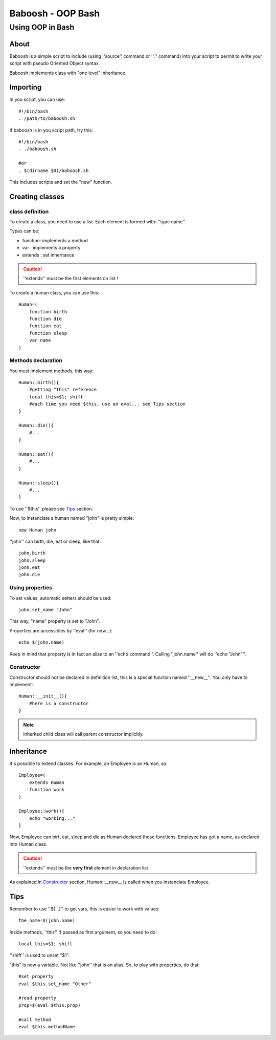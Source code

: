 ==================
Baboosh - OOP Bash
==================
'''''''''''''''''
Using OOP in Bash
'''''''''''''''''

.. Author: - Patrice FERLET


About
-----

Baboosh is a simple script to include (using ''source'' command or ''.'' command) into your script to permit to write your script with pseudo Oriented Object syntax. 

Baboosh implements class with "one level" inheritance.

Importing
---------

In you script, you can use::

    #!/bin/bash
    . /path/to/baboosh.sh

If baboosh is in you script path, try this::

    #!/bin/bash
    . ./baboosh.sh
    
    #or
    . $(dirname $0)/baboosh.sh

This includes scripts and set the "new" function.

Creating classes
-----------------

class definition
''''''''''''''''
To create a class, you need to use a list. Each element is formed with: ''type name''.

Types can be:

- function: implements a method
- var     : implements a property
- extends : set inheritance

.. caution:: ''extends'' must be the first elements on list !

To create a human class, you can use this::

    Human=(
        function birth
        function die
        function eat
        function sleep
        var name
    )


Methods declaration
'''''''''''''''''''

You must implement methods, this way::
    
    Human::birth(){
        #getting "this" reference
        local this=$1; shift
        #each time you need $this, use an eval... see Tips section
    }

    Human::die(){
        #...    
    }

    Human::eat(){
        #...    
    }

    Human::sleep(){
        #...    
    }

To use ''$this'' please see Tips_ section.

Now, to instanciate a human named "john" is pretty simple::
    
    new Human john

''john'' can birth, die, eat or sleep, like that::
    
    john.birth
    john.sleep
    jonh.eat
    john.die

Using properties
''''''''''''''''


To set values, automatic setters should be used::
    
    john.set_name "John"

This way, "name" property is set to "John".

Properties are accessibles by ''eval'' (for now...)::
    
    echo $(john.name)

Keep in mind that property is in fact an alias to an ''echo command''. Calling ''john.name'' will do ''echo "John"''.

Constructor
'''''''''''

Constructor should not be declared in definition list, this is a special function named ''__new__''. You only have to implement::
    
    Human::__init__(){
        #here is a constructor    
    }

.. note:: inherited child class will call parent constructor implicitly.

Inheritance
-----------

It's possible to extend classes. For example, an Employee is an Human, so::
    
    Employee=(
        extends Human
        function work
    )
    
    Employee::work(){
        echo "working..."
    }

Now, Employee can birt, eat, sleep and die as Human declared those functions. Employee has got a name, as declared into Human class.

.. caution:: ''extends'' must be the **very first** element in declaration list

As explained in Constructor_ section, Human::__new__ is called when you instanciate Employee.


Tips
----

Remember to use ''$(...)'' to get vars, this is easier to work with values::
    
    the_name=$(john.name)

Inside methods, ''this'' if passed as first argument, so you need to do::
    
    local this=$1; shift

''shift'' is used to unset "$1".

"this" is now a variable. Not like ''john'' that is an alias. So, to play with properties, do that::
    
    #set property
    eval $this.set_name "Other"
    
    #read property
    prop=$(eval $this.prop)

    #call method
    eval $this.methodName


